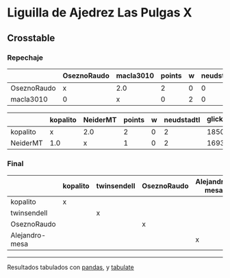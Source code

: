 * Liguilla de Ajedrez Las Pulgas X

** Crosstable

*** Repechaje 
|             | OseznoRaudo   | macla3010   |   points |   w |   neudstadtl |   glicko_2 |
|-------------+---------------+-------------+----------+-----+--------------+------------|
| OseznoRaudo | x             | 2.0         |        2 |   0 |            0 |       1620 |
| macla3010   | 0             | x           |        0 |   2 |            0 |       1529 |

|          | kopalito   | NeiderMT   |   points |   w |   neudstadtl |   glicko_2 |
|----------+------------+------------+----------+-----+--------------+------------|
| kopalito | x          | 2.0        |        2 |   0 |            2 |       1850 |
| NeiderMT | 1.0        | x          |        1 |   0 |            2 |       1693 |

*** Final
|                | kopalito   | twinsendell   | OseznoRaudo   | Alejandro-mesa   |   points |   w |   neudstadtl |   glicko_2 |
|----------------+------------+---------------+---------------+------------------+----------+-----+--------------+------------|
| kopalito       | x          |               |               |                  |        0 |   0 |            0 |       1850 |
| twinsendell    |            | x             |               |                  |        0 |   0 |            0 |       1764 |
| OseznoRaudo    |            |               | x             |                  |        0 |   0 |            0 |       1620 |
| Alejandro-mesa |            |               |               | x                |        0 |   0 |            0 |       1529 |

-------
Resultados tabulados con [[https://pandas.pydata.org/][pandas]], y [[https://pypi.org/project/tabulate/][tabulate]]